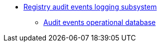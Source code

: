 ***** xref:arch:architecture/registry/operational/audit/overview.adoc[Registry audit events logging subsystem]
****** xref:arch:architecture/registry/operational/audit/audit-db.adoc[Audit events operational database]
//****** Subsystem evolution
//******* xref:arch:architecture/registry/operational/audit/audit.adoc[Аудит подій]